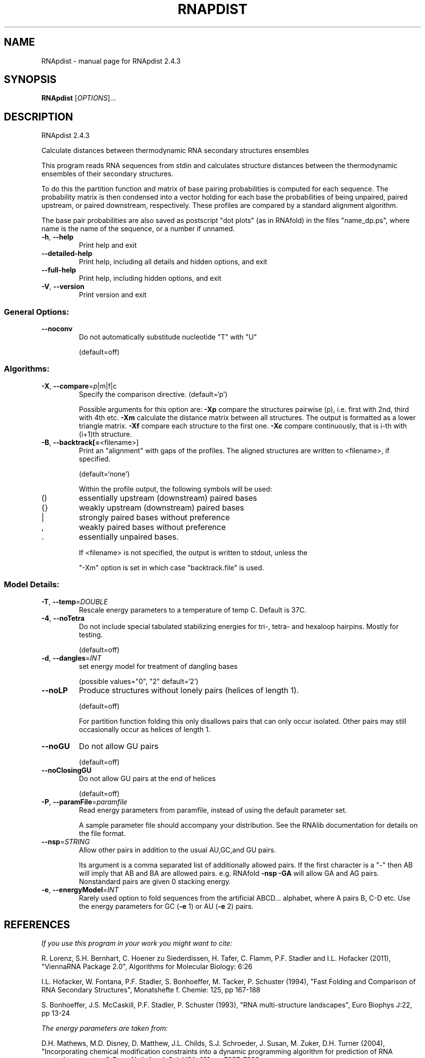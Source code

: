 .\" DO NOT MODIFY THIS FILE!  It was generated by help2man 1.47.5.
.TH RNAPDIST "1" "November 2017" "RNApdist 2.4.3" "User Commands"
.SH NAME
RNApdist \- manual page for RNApdist 2.4.3
.SH SYNOPSIS
.B RNApdist
[\fI\,OPTIONS\/\fR]...
.SH DESCRIPTION
RNApdist 2.4.3
.PP
Calculate distances between thermodynamic RNA secondary structures ensembles
.PP
This program reads RNA sequences from stdin and calculates structure distances
between the thermodynamic ensembles of their secondary structures.
.PP
To do this the partition function and matrix of base pairing probabilities is
computed for each sequence. The probability matrix is then condensed into a
vector holding for each base the probabilities of being unpaired, paired
upstream, or paired downstream, respectively. These profiles are compared
by a standard alignment algorithm.

The base pair probabilities are also saved as postscript "dot plots" (as in
RNAfold) in the files  "name_dp.ps", where name is the name of the sequence,
or a number if unnamed.
.TP
\fB\-h\fR, \fB\-\-help\fR
Print help and exit
.TP
\fB\-\-detailed\-help\fR
Print help, including all details and hidden
options, and exit
.TP
\fB\-\-full\-help\fR
Print help, including hidden options, and exit
.TP
\fB\-V\fR, \fB\-\-version\fR
Print version and exit
.SS "General Options:"
.TP
\fB\-\-noconv\fR
Do not automatically substitude nucleotide
"T" with "U"
.IP
(default=off)
.SS "Algorithms:"
.TP
\fB\-X\fR, \fB\-\-compare\fR=\fI\,p\/\fR|m|f|c
Specify the comparison directive.
(default=`p')
.IP
Possible arguments for this option are: \fB\-Xp\fR compare the structures pairwise
(p), i.e. first with 2nd, third with 4th etc.
\fB\-Xm\fR calculate the distance matrix between all structures. The output is
formatted as a lower triangle matrix.
\fB\-Xf\fR compare each structure to the first one.
\fB\-Xc\fR compare continuously, that is i\-th with (i+1)th structure.
.TP
\fB\-B\fR, \fB\-\-backtrack[=\fR<filename>]
Print an "alignment" with gaps of the
profiles. The aligned structures are written
to <filename>, if specified.
.IP
(default=`none')
.IP
Within the profile output, the following symbols will be used:
.TP
()
essentially upstream (downstream) paired bases
.TP
{}
weakly upstream (downstream) paired bases
.TP
|
strongly paired bases without preference
.TP
,
weakly paired bases without preference
.TP
\&.
essentially unpaired bases.
.IP
If <filename> is not specified, the output is written to stdout, unless the
.IP
"\-Xm" option is set in which case "backtrack.file" is used.
.SS "Model Details:"
.TP
\fB\-T\fR, \fB\-\-temp\fR=\fI\,DOUBLE\/\fR
Rescale energy parameters to a temperature of
temp C. Default is 37C.
.TP
\fB\-4\fR, \fB\-\-noTetra\fR
Do not include special tabulated stabilizing
energies for tri\-, tetra\- and hexaloop
hairpins. Mostly for testing.
.IP
(default=off)
.TP
\fB\-d\fR, \fB\-\-dangles\fR=\fI\,INT\/\fR
set energy model for treatment of dangling
bases
.IP
(possible values="0", "2" default=`2')
.TP
\fB\-\-noLP\fR
Produce structures without lonely pairs
(helices of length 1).
.IP
(default=off)
.IP
For partition function folding this only disallows pairs that can only occur
isolated. Other pairs may still occasionally occur as helices of length 1.
.TP
\fB\-\-noGU\fR
Do not allow GU pairs
.IP
(default=off)
.TP
\fB\-\-noClosingGU\fR
Do not allow GU pairs at the end of helices
.IP
(default=off)
.TP
\fB\-P\fR, \fB\-\-paramFile\fR=\fI\,paramfile\/\fR
Read energy parameters from paramfile, instead
of using the default parameter set.
.IP
A sample parameter file should accompany your distribution.
See the RNAlib documentation for details on the file format.
.TP
\fB\-\-nsp\fR=\fI\,STRING\/\fR
Allow other pairs in addition to the usual
AU,GC,and GU pairs.
.IP
Its argument is a comma separated list of additionally allowed pairs. If the
first character is a "\-" then AB will imply that AB and BA are allowed
pairs.
e.g. RNAfold \fB\-nsp\fR \fB\-GA\fR  will allow GA and AG pairs. Nonstandard pairs are
given 0 stacking energy.
.TP
\fB\-e\fR, \fB\-\-energyModel\fR=\fI\,INT\/\fR
Rarely used option to fold sequences from the
artificial ABCD... alphabet, where A pairs B,
C\-D etc.  Use the energy parameters for GC
(\fB\-e\fR 1) or AU (\fB\-e\fR 2) pairs.
.SH REFERENCES
.I If you use this program in your work you might want to cite:

R. Lorenz, S.H. Bernhart, C. Hoener zu Siederdissen, H. Tafer, C. Flamm, P.F. Stadler and I.L. Hofacker (2011),
"ViennaRNA Package 2.0",
Algorithms for Molecular Biology: 6:26 

I.L. Hofacker, W. Fontana, P.F. Stadler, S. Bonhoeffer, M. Tacker, P. Schuster (1994),
"Fast Folding and Comparison of RNA Secondary Structures",
Monatshefte f. Chemie: 125, pp 167-188

S. Bonhoeffer, J.S. McCaskill, P.F. Stadler, P. Schuster (1993),
"RNA multi-structure landscapes",
Euro Biophys J:22, pp 13-24

.I The energy parameters are taken from:

D.H. Mathews, M.D. Disney, D. Matthew, J.L. Childs, S.J. Schroeder, J. Susan, M. Zuker, D.H. Turner (2004),
"Incorporating chemical modification constraints into a dynamic programming algorithm for prediction of RNA secondary structure",
Proc. Natl. Acad. Sci. USA: 101, pp 7287-7292

D.H Turner, D.H. Mathews (2009),
"NNDB: The nearest neighbor parameter database for predicting stability of nucleic acid secondary structure",
Nucleic Acids Research: 38, pp 280-282
.SH AUTHOR

Peter F Stadler, Ivo L Hofacker, Sebastian Bonhoeffer.
.SH "REPORTING BUGS"

If in doubt our program is right, nature is at fault.
Comments should be sent to rna@tbi.univie.ac.at.
